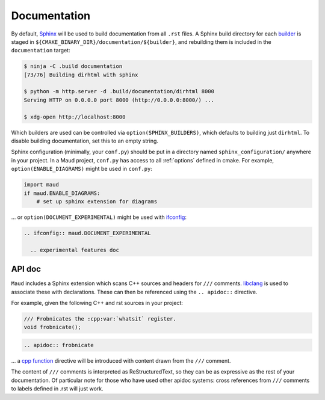 .. _documentation:

Documentation
-------------

By default, `Sphinx <https://www.sphinx-doc.org/>`_
will be used to build documentation from all ``.rst`` files.
A Sphinx build directory for each
`builder <https://www.sphinx-doc.org/en/master/usage/builders/>`_
is staged in ``${CMAKE_BINARY_DIR}/documentation/${builder}``, and
rebuilding them is included in the ``documentation`` target:

.. code-block:: shell-session

  $ ninja -C .build documentation
  [73/76] Building dirhtml with sphinx

  $ python -m http.server -d .build/documentation/dirhtml 8000
  Serving HTTP on 0.0.0.0 port 8000 (http://0.0.0.0:8000/) ...

  $ xdg-open http://localhost:8000

Which builders are used can be controlled via ``option(SPHINX_BUILDERS)``,
which defaults to building just ``dirhtml``. To disable building
documentation, set this to an empty string.

Sphinx configuration (minimally, your ``conf.py``) should be put in a directory
named ``sphinx_configuration/`` anywhere in your project. In a Maud project,
``conf.py`` has access to all :ref:`options` defined in cmake. For example,
``option(ENABLE_DIAGRAMS)`` might be used in ``conf.py``:

.. code-block:: python

   import maud
   if maud.ENABLE_DIAGRAMS:
       # set up sphinx extension for diagrams

... or ``option(DOCUMENT_EXPERIMENTAL)`` might be used with
`ifconfig <https://www.sphinx-doc.org/en/master/extensions/ifconfig.html>`_:

.. code-block:: rst

  .. ifconfig:: maud.DOCUMENT_EXPERIMENTAL

    .. experimental features doc

.. TODO talk about import maud, requirements.txt, venv, ...


API doc
=======

``Maud`` includes a Sphinx extension which scans C++ sources and headers
for ``///`` comments. `libclang <https://libclang.readthedocs.io/>`_
is used to associate these with declarations. These can then be
referenced using the ``.. apidoc::`` directive.

For example, given the following C++ and rst sources in your project:

.. code-block:: c++

  /// Frobnicates the :cpp:var:`whatsit` register.
  void frobnicate();

.. code-block:: rst

  .. apidoc:: frobnicate

... a
`cpp function <https://www.sphinx-doc.org/en/master/usage/domains/cpp.html#directive-cpp-function>`_
directive will be introduced with content drawn from the ``///`` comment.

The content of ``///`` comments is interpreted as ReStructuredText, so
they can be as expressive as the rest of your documentation. Of particular
note for those who have used other apidoc systems: cross references from
``///`` comments to labels defined in .rst will just work.


.. TODO if there's an example of ``.rst.in2`` which isn't completely
   redundant put that here
